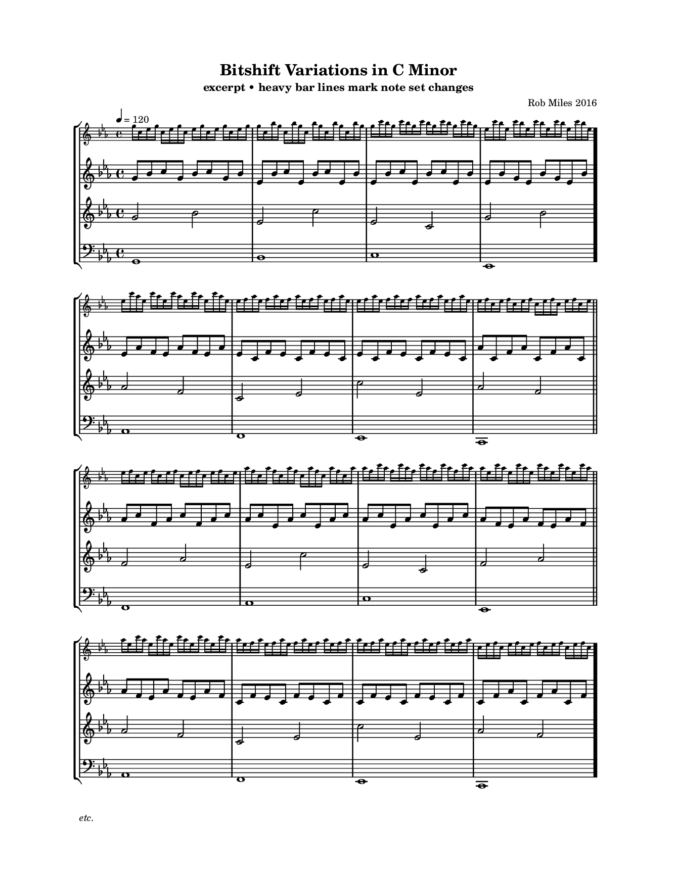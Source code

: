 
\version "2.18.2"
\pointAndClickOff % gives smaller PDF

% Set custom "paper" size:
#(set! paper-alist (cons '("mine" . (cons (* 17 cm) (* 22 cm))) paper-alist))
#(set-default-paper-size "mine")
#(set-global-staff-size 12.60)

\paper {
  indent = 0
  print-page-number = ##f
  left-margin = 20
  right-margin = 20
  top-margin = 15
}

\header {
  title = "Bitshift Variations in C Minor"
  composer = "Rob Miles 2016"
  subtitle = "excerpt • heavy bar lines mark note set changes"
  tagline = ##f
  pdfauthor = "Rob Miles 2016"
  pdfsubject  = "Analysis by UJR"
  pdfkeywords = ##f
}

melodyOne = \fixed g, {
  \clef "bass" \key c \minor \time 4/4
  g1   | bes | c'  | ees \bar "."
  aes1 | f   | ees | c   \bar "||"
  f1   | aes | c'  | ees \bar "||"
  aes1 | f   | ees | c
}

melodyTwo = \fixed g' {
  \clef "treble" \key c \minor \time 4/4
  g2 bes | ees c' | ees c  | g bes \bar "."
  aes2 f | c ees  | c' ees | aes f \bar "||" \break
  f2 aes | ees c' | ees c  | f aes \bar "||"
  aes2 f | c ees  | c' ees | aes f
}

melodyThree = \fixed g' {
  \clef "treble" \key c \minor \time 4/4
%  \set Timing.baseMoment= #(ly:make-moment 1/8)
%  \set Timing.beamExceptions = #'()   % disable exceptions, if any
%  \set Timing.beatStructure = 3,3,2   % one possible interpretation
  g8     bes    c'     g      bes    c'     g      bes  
  ees    bes    c'     ees    bes    c'     ees    bes  
  ees    bes    c'     ees    bes    c'     ees    bes  
  ees    bes    g      ees    bes    g      ees    bes   \bar "."
  ees    aes    f      ees    aes    f      ees    aes  
  ees    c      f      ees    c      f      ees    c    
  ees    c      f      ees    c      f      ees    c    
  aes    c      f      aes    c      f      aes    c    
  aes    c'     f      aes    c'     f      aes    c'   
  aes    c'     ees    aes    c'     ees    aes    c'   
  aes    c'     ees    aes    c'     ees    aes    c'   
  aes    f      ees    aes    f      ees    aes    f    
  aes    f      ees    aes    f      ees    aes    f    
  c      f      ees    c      f      ees    c      f    
  c      f      ees    c      f      ees    c      f    
  c      f      aes    c      f      aes    c      f     \bar "."
%{
  c'     g      bes    c'     g      bes    c'     g    
  c'     ees    bes    c'     ees    bes    c'     ees  
  c'     ees    bes    c'     ees    bes    c'     ees  
  g      ees    bes    g      ees    bes    g      ees   \bar "."
  f      ees    aes    f      ees    aes    f      ees  
  f      ees    c      f      ees    c      f      ees  
  f      ees    c      f      ees    c      f      ees  
  f      aes    c      f      aes    c      f      aes  
  f      aes    c'     f      aes    c'     f      aes  
  ees    aes    c'     ees    aes    c'     ees    aes  
  ees    aes    c'     ees    aes    c'     ees    aes  
  ees    aes    f      ees    aes    f      ees    aes  
  ees    aes    f      ees    aes    f      ees    aes  
  ees    c      f      ees    c      f      ees    c    
  ees    c      f      ees    c      f      ees    c    
  aes    c      f      aes    c      f      aes    c     \bar "."
  bes    c'     g      bes    c'     g      bes    c'   
  bes    c'     ees    bes    c'     ees    bes    c'   
  bes    c'     ees    bes    c'     ees    bes    c'   
  bes    g      ees    bes    g      ees    bes    g     \bar "."
  aes    f      ees    aes    f      ees    aes    f    
  c      f      ees    c      f      ees    c      f    
  c      f      ees    c      f      ees    c      f    
  c      f      aes    c      f      aes    c      f    
  c'     f      aes    c'     f      aes    c'     f    
  c'     ees    aes    c'     ees    aes    c'     ees  
  c'     ees    aes    c'     ees    aes    c'     ees  
  f      ees    aes    f      ees    aes    f      ees  
  f      ees    aes    f      ees    aes    f      ees  
  f      ees    c      f      ees    c      f      ees  
  f      ees    c      f      ees    c      f      ees  
  f      aes    c      f      aes    c      f      aes  
%}
}

melodyFour = \fixed g'' {
  \clef "treble" \key c \minor \time 4/4
  g16 c   ees g   c   ees g   c     ees g   c   ees g   c   ees g   
  g   c   bes g   c   bes g   c     bes g   c   bes g   c   bes g   
  g   c'  bes g   c'  bes g   c'    bes g   c'  bes g   c'  bes g   
  ees c'  bes ees c'  bes ees c'    bes ees c'  bes ees c'  bes ees \bar "."
  ees c'  aes ees c'  aes ees c'    aes ees c'  aes ees c'  aes ees 
  ees f   aes ees f   aes ees f     aes ees f   aes ees f   aes ees 
  ees f   aes ees f   aes ees f     aes ees f   aes ees f   aes ees 
  ees f   c   ees f   c   ees f     c   ees f   c   ees f   c   ees 
  ees f   c   ees f   c   ees f     c   ees f   c   ees f   c   ees 
  aes f   c   aes f   c   aes f     c   aes f   c   aes f   c   aes 
  aes f   c'  aes f   c'  aes f     c'  aes f   c'  aes f   c'  aes 
  aes ees c'  aes ees c'  aes ees   c'  aes ees c'  aes ees c'  aes 
  aes ees c'  aes ees c'  aes ees   c'  aes ees c'  aes ees c'  aes 
  aes ees f   aes ees f   aes ees   f   aes ees f   aes ees f   aes 
  aes ees f   aes ees f   aes ees   f   aes ees f   aes ees f   aes 
  c   ees f   c   ees f   c   ees   f   c   ees f   c   ees f   c   \bar "."
%{
  c   ees g   c   ees g   c   ees   g   c   ees g   c   ees g   c   
  c   bes g   c   bes g   c   bes   g   c   bes g   c   bes g   c   
  c'  bes g   c'  bes g   c'  bes   g   c'  bes g   c'  bes g   c'  
  c'  bes ees c'  bes ees c'  bes   ees c'  bes ees c'  bes ees c'  \bar "."
  c'  aes ees c'  aes ees c'  aes   ees c'  aes ees c'  aes ees c'  
  f   aes ees f   aes ees f   aes   ees f   aes ees f   aes ees f   
  f   aes ees f   aes ees f   aes   ees f   aes ees f   aes ees f   
  f   c   ees f   c   ees f   c     ees f   c   ees f   c   ees f   
  f   c   ees f   c   ees f   c     ees f   c   ees f   c   ees f   
  f   c   aes f   c   aes f   c     aes f   c   aes f   c   aes f   
  f   c'  aes f   c'  aes f   c'    aes f   c'  aes f   c'  aes f   
  ees c'  aes ees c'  aes ees c'    aes ees c'  aes ees c'  aes ees 
  ees c'  aes ees c'  aes ees c'    aes ees c'  aes ees c'  aes ees 
  ees f   aes ees f   aes ees f     aes ees f   aes ees f   aes ees 
  ees f   aes ees f   aes ees f     aes ees f   aes ees f   aes ees 
  ees f   c   ees f   c   ees f     c   ees f   c   ees f   c   ees \bar "."
  ees g   c   ees g   c   ees g     c   ees g   c   ees g   c   ees 
  bes g   c   bes g   c   bes g     c   bes g   c   bes g   c   bes 
  bes g   c'  bes g   c'  bes g     c'  bes g   c'  bes g   c'  bes 
  bes ees c'  bes ees c'  bes ees   c'  bes ees c'  bes ees c'  bes \bar "."
  aes ees c'  aes ees c'  aes ees   c'  aes ees c'  aes ees c'  aes 
  aes ees f   aes ees f   aes ees   f   aes ees f   aes ees f   aes 
  aes ees f   aes ees f   aes ees   f   aes ees f   aes ees f   aes 
  c   ees f   c   ees f   c   ees   f   c   ees f   c   ees f   c   
  c   ees f   c   ees f   c   ees   f   c   ees f   c   ees f   c   
  c   aes f   c   aes f   c   aes   f   c   aes f   c   aes f   c   
  c'  aes f   c'  aes f   c'  aes   f   c'  aes f   c'  aes f   c'  
  c'  aes ees c'  aes ees c'  aes   ees c'  aes ees c'  aes ees c'  
  c'  aes ees c'  aes ees c'  aes   ees c'  aes ees c'  aes ees c'  
  f   aes ees f   aes ees f   aes   ees f   aes ees f   aes ees f   
  f   aes ees f   aes ees f   aes   ees f   aes ees f   aes ees f   
  f   c   ees f   c   ees f   c     ees f   c   ees f   c   ees f   
%}
}

\score {
  \new StaffGroup <<
    \new Staff \with {
      fontSize = #-3
      \override StaffSymbol.staff-space = #(magstep -3)
    } { \tempo 4 = 120 \melodyFour }
    \new Staff \melodyThree
    \new Staff \melodyTwo
    \new Staff \melodyOne
  >>
  \layout {
    \context { \Score \remove "Bar_number_engraver" }
  }
  \midi { \tempo 4 = 120 }
}

\markup { \italic "etc." }

